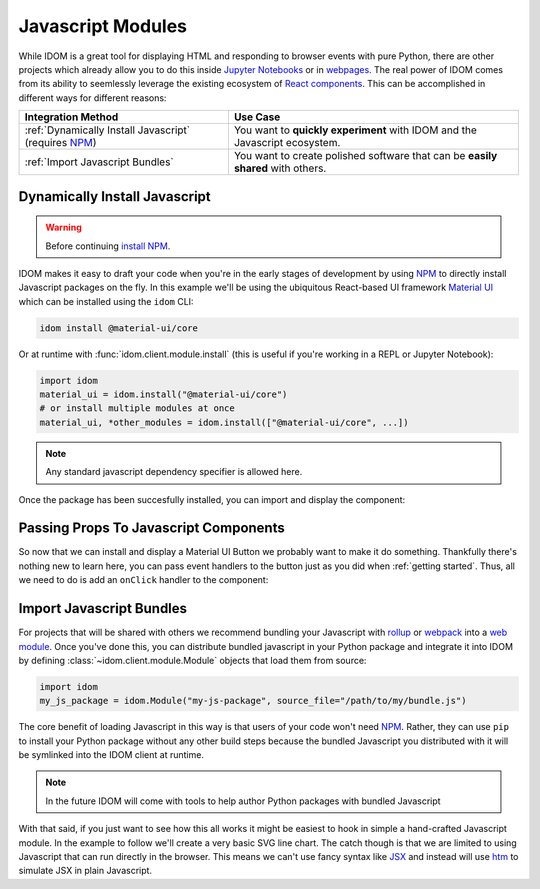 Javascript Modules
==================

While IDOM is a great tool for displaying HTML and responding to browser events with
pure Python, there are other projects which already allow you to do this inside
`Jupyter Notebooks <https://ipywidgets.readthedocs.io/en/latest/examples/Widget%20Basics.html>`__
or in
`webpages <https://blog.jupyter.org/and-voil%C3%A0-f6a2c08a4a93?gi=54b835a2fcce>`__.
The real power of IDOM comes from its ability to seemlessly leverage the existing
ecosystem of
`React components <https://reactjs.org/docs/components-and-props.html>`__.
This can be accomplished in different ways for different reasons:

.. list-table::
    :header-rows: 1

    *   - Integration Method
        - Use Case

    *   - :ref:`Dynamically Install Javascript` (requires NPM_)
        - You want to **quickly experiment** with IDOM and the Javascript ecosystem.

    *   - :ref:`Import Javascript Bundles`
        - You want to create polished software that can be **easily shared** with others.


Dynamically Install Javascript
------------------------------

.. warning::

    Before continuing `install NPM`_.

IDOM makes it easy to draft your code when you're in the early stages of development by
using NPM_ to directly install Javascript packages on the fly. In this example we'll be
using the ubiquitous React-based UI framework `Material UI`_ which can be installed
using the ``idom`` CLI:

.. code-block:: bash

    idom install @material-ui/core

Or at runtime with :func:`idom.client.module.install` (this is useful if you're working
in a REPL or Jupyter Notebook):

.. code-block::

    import idom
    material_ui = idom.install("@material-ui/core")
    # or install multiple modules at once
    material_ui, *other_modules = idom.install(["@material-ui/core", ...])

.. note::

    Any standard javascript dependency specifier is allowed here.

Once the package has been succesfully installed, you can import and display the component:

.. example:: material_ui_button_no_action


Passing Props To Javascript Components
--------------------------------------

So now that we can install and display a Material UI Button we probably want to make it
do something. Thankfully there's nothing new to learn here, you can pass event handlers
to the button just as you did when :ref:`getting started`. Thus, all we need to do is
add an ``onClick`` handler to the component:

.. example:: material_ui_button_on_click


Import Javascript Bundles
-------------------------

For projects that will be shared with others we recommend bundling your Javascript with
`rollup <https://rollupjs.org/guide/en/>`__ or `webpack <https://webpack.js.org/>`__
into a
`web module <https://developer.mozilla.org/en-US/docs/Web/JavaScript/Guide/Modules>`__.
Once you've done this, you can distribute bundled javascript in your Python package and
integrate it into IDOM by defining :class:`~idom.client.module.Module` objects that
load them from source:

.. code-block::

    import idom
    my_js_package = idom.Module("my-js-package", source_file="/path/to/my/bundle.js")

The core benefit of loading Javascript in this way is that users of your code won't need
NPM_. Rather, they can use ``pip`` to install your Python package without any other build
steps because the bundled Javascript you distributed with it will be symlinked into the
IDOM client at runtime.

.. note::

    In the future IDOM will come with tools to help author Python packages with bundled
    Javascript

With that said, if you just want to see how this all works it might be easiest to
hook in simple a hand-crafted Javascript module. In the example to follow we'll create
a very basic SVG line chart. The catch though is that we are limited to using Javascript
that can run directly in the browser. This means we can't use fancy syntax like
`JSX <https://reactjs.org/docs/introducing-jsx.html>`__ and instead will use
`htm <https://github.com/developit/htm>`__ to simulate JSX in plain Javascript.

.. example:: super_simple_chart


.. Links
.. =====

.. _Material UI: https://material-ui.com/
.. _NPM: https://www.npmjs.com
.. _install NPM: https://www.npmjs.com/get-npm
